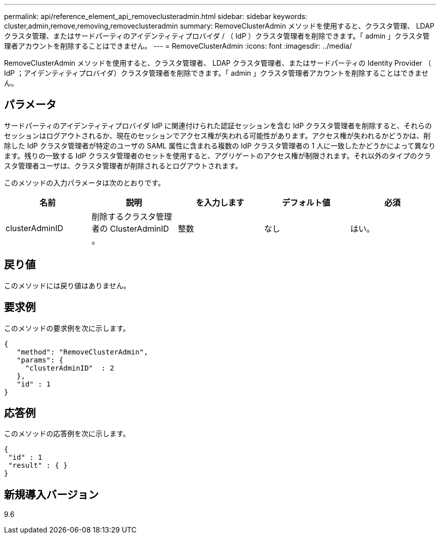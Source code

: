 ---
permalink: api/reference_element_api_removeclusteradmin.html 
sidebar: sidebar 
keywords: cluster,admin,remove,removing,removeclusteradmin 
summary: RemoveClusterAdmin メソッドを使用すると、クラスタ管理、 LDAP クラスタ管理、またはサードパーティのアイデンティティプロバイダ / （ IdP ）クラスタ管理者を削除できます。「 admin 」クラスタ管理者アカウントを削除することはできません。 
---
= RemoveClusterAdmin
:icons: font
:imagesdir: ../media/


[role="lead"]
RemoveClusterAdmin メソッドを使用すると、クラスタ管理者、 LDAP クラスタ管理者、またはサードパーティの Identity Provider （ IdP ；アイデンティティプロバイダ）クラスタ管理者を削除できます。「 admin 」クラスタ管理者アカウントを削除することはできません。



== パラメータ

サードパーティのアイデンティティプロバイダ IdP に関連付けられた認証セッションを含む IdP クラスタ管理者を削除すると、それらのセッションはログアウトされるか、現在のセッションでアクセス権が失われる可能性があります。アクセス権が失われるかどうかは、削除した IdP クラスタ管理者が特定のユーザの SAML 属性に含まれる複数の IdP クラスタ管理者の 1 人に一致したかどうかによって異なります。残りの一致する IdP クラスタ管理者のセットを使用すると、アグリゲートのアクセス権が制限されます。それ以外のタイプのクラスタ管理者ユーザは、クラスタ管理者が削除されるとログアウトされます。

このメソッドの入力パラメータは次のとおりです。

|===
| 名前 | 説明 | を入力します | デフォルト値 | 必須 


 a| 
clusterAdminID
 a| 
削除するクラスタ管理者の ClusterAdminID 。
 a| 
整数
 a| 
なし
 a| 
はい。

|===


== 戻り値

このメソッドには戻り値はありません。



== 要求例

このメソッドの要求例を次に示します。

[listing]
----
{
   "method": "RemoveClusterAdmin",
   "params": {
     "clusterAdminID"  : 2
   },
   "id" : 1
}
----


== 応答例

このメソッドの応答例を次に示します。

[listing]
----
{
 "id" : 1
 "result" : { }
}
----


== 新規導入バージョン

9.6
